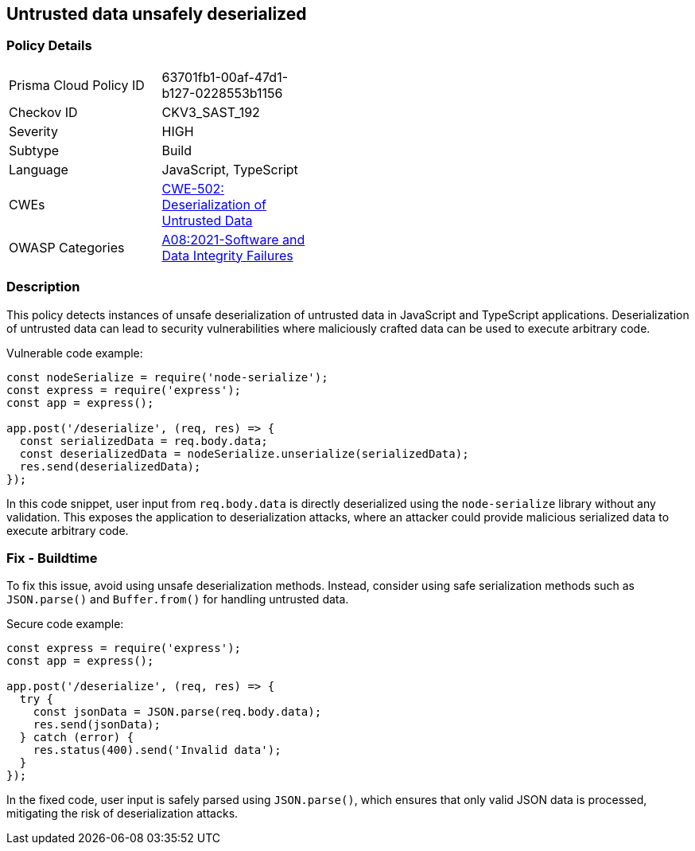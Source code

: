 == Untrusted data unsafely deserialized

=== Policy Details

[width=45%]
[cols="1,1"]
|=== 
|Prisma Cloud Policy ID 
| 63701fb1-00af-47d1-b127-0228553b1156

|Checkov ID 
|CKV3_SAST_192

|Severity
|HIGH

|Subtype
|Build

|Language
|JavaScript, TypeScript

|CWEs
|https://cwe.mitre.org/data/definitions/502.html[CWE-502: Deserialization of Untrusted Data]

|OWASP Categories
|https://owasp.org/Top10/A08_2021-Software_and_Data_Integrity_Failures/[A08:2021-Software and Data Integrity Failures]

|=== 

=== Description

This policy detects instances of unsafe deserialization of untrusted data in JavaScript and TypeScript applications. Deserialization of untrusted data can lead to security vulnerabilities where maliciously crafted data can be used to execute arbitrary code.

Vulnerable code example:

[source,JavaScript]
----
const nodeSerialize = require('node-serialize');
const express = require('express');
const app = express();

app.post('/deserialize', (req, res) => {
  const serializedData = req.body.data;
  const deserializedData = nodeSerialize.unserialize(serializedData);
  res.send(deserializedData);
});
----

In this code snippet, user input from `req.body.data` is directly deserialized using the `node-serialize` library without any validation. This exposes the application to deserialization attacks, where an attacker could provide malicious serialized data to execute arbitrary code.

=== Fix - Buildtime

To fix this issue, avoid using unsafe deserialization methods. Instead, consider using safe serialization methods such as `JSON.parse()` and `Buffer.from()` for handling untrusted data.

Secure code example:

[source,JavaScript]
----
const express = require('express');
const app = express();

app.post('/deserialize', (req, res) => {
  try {
    const jsonData = JSON.parse(req.body.data);
    res.send(jsonData);
  } catch (error) {
    res.status(400).send('Invalid data');
  }
});
----

In the fixed code, user input is safely parsed using `JSON.parse()`, which ensures that only valid JSON data is processed, mitigating the risk of deserialization attacks.
